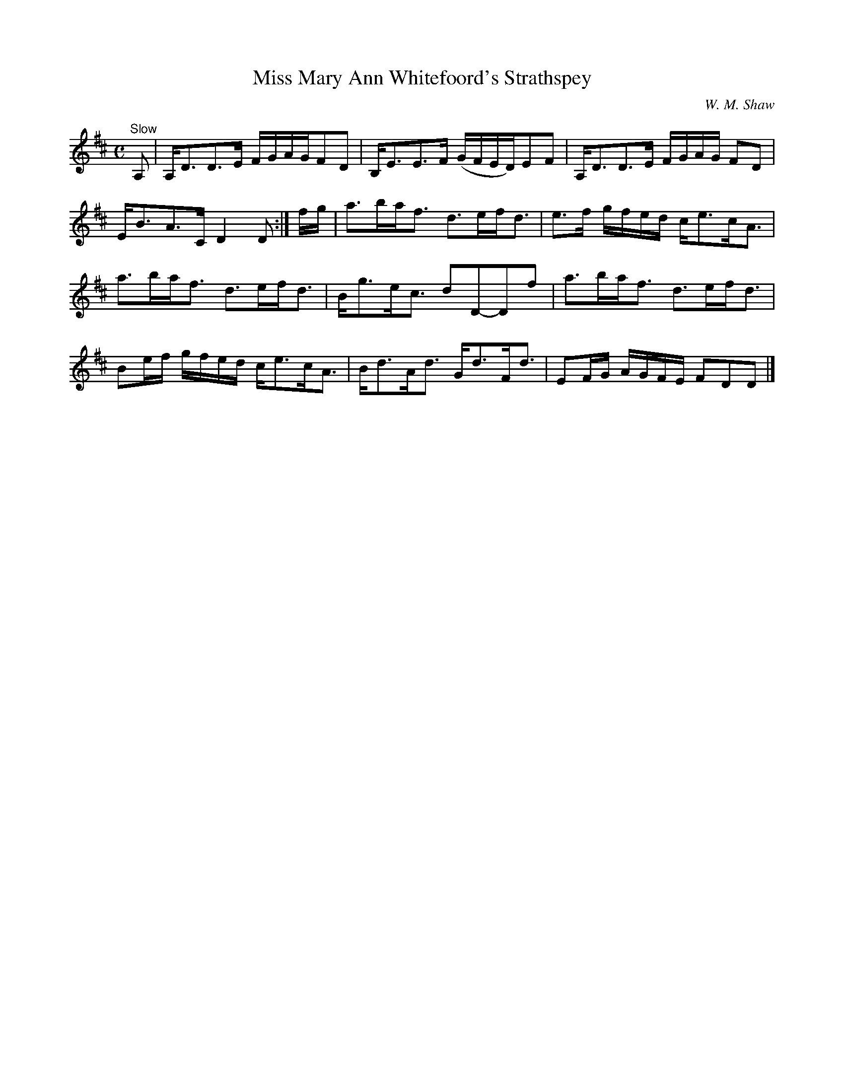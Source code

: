 X:13
T:Miss Mary Ann Whitefoord's Strathspey
C:W. M. Shaw
S:Petrie's Third Collection of Strathspey Reels and Country Dances &c.
Z:Steve Wyrick <sjwyrick'at'gmail'dot'com>, 7/30/05
N:Petrie's Third Collection, page 6
L:1/8
M:C
R:Strathspey
K:D
"^Slow"
A,|A,<DD>E F/G/A/G/FD|B,<EE>F (G/F/E/D/)EF|A,<DD>E F/G/A/G/ FD|E<BA>C D2D:|f/g/|a>ba<f d>ef<d|e>f g/f/e/d/ c<ec<A|
a>ba<f d>ef<d|B<ge<c dD-Df|a>ba<f d>ef<d|Be/f/ g/f/e/d/ c<ec<A|B<dA<d G<dF<d|EF/G/ A/G/F/E/ FDD|]
